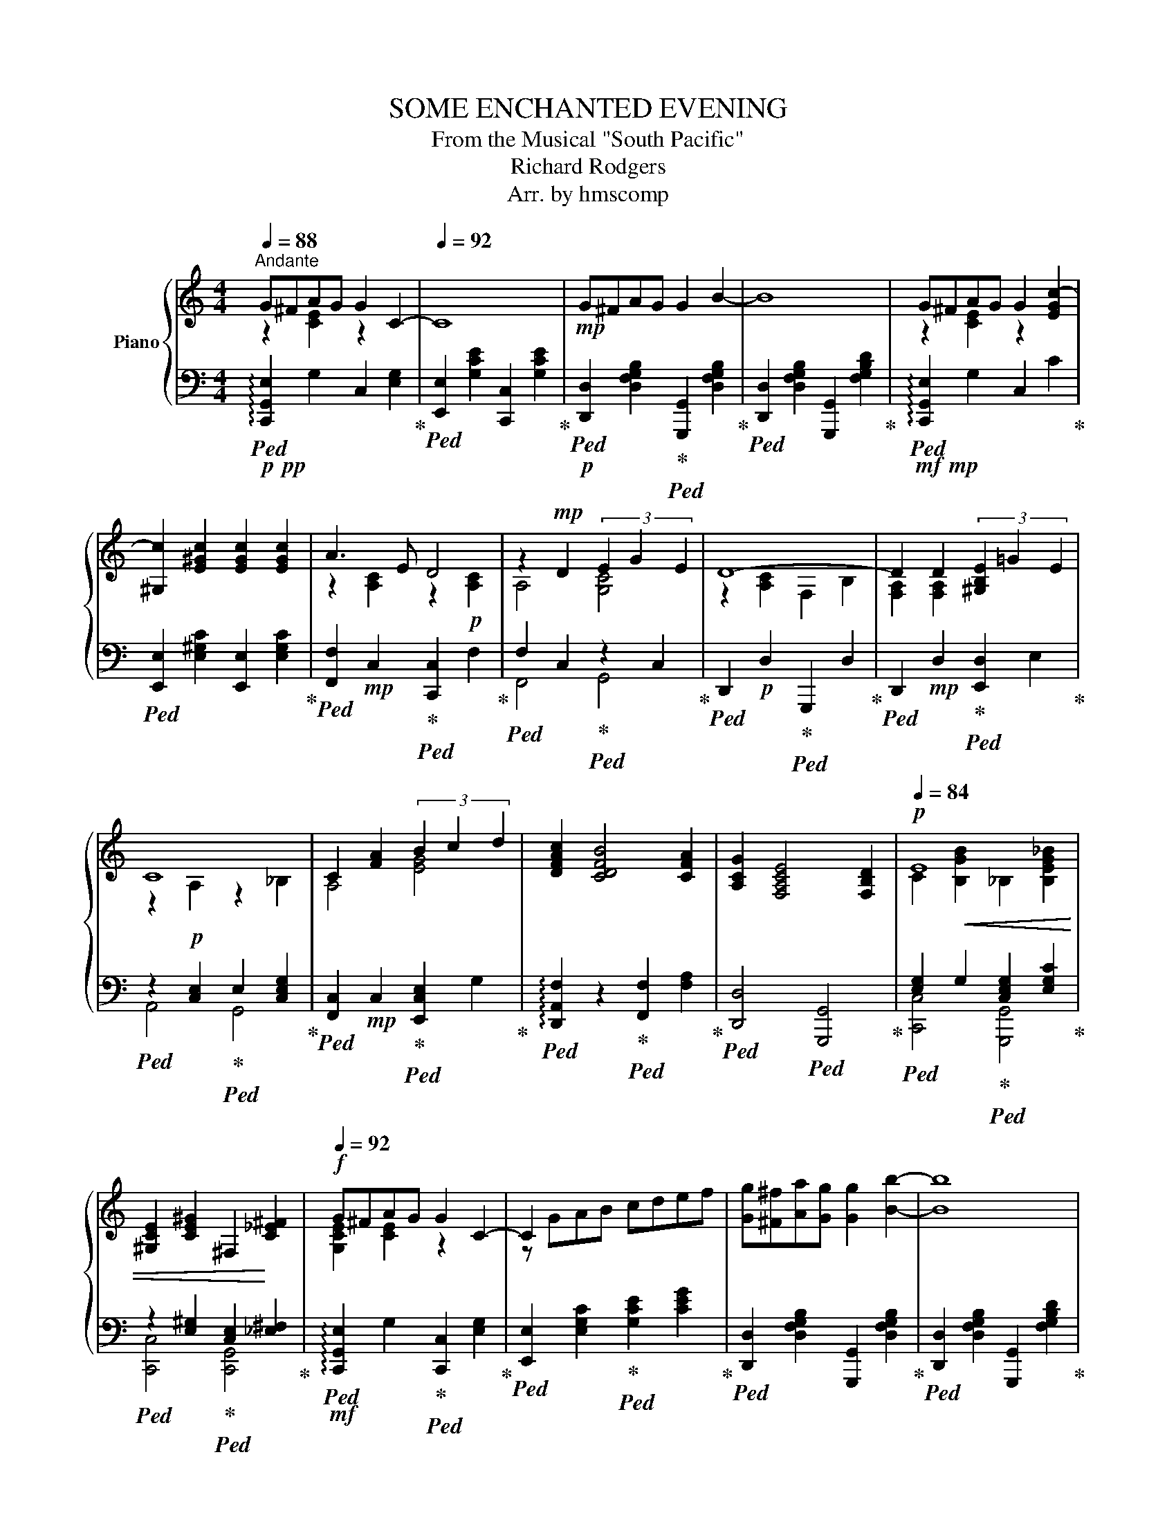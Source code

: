 X:1
T:SOME ENCHANTED EVENING
T:From the Musical "South Pacific" 
T:Richard Rodgers
T:Arr. by hmscomp
%%score { ( 1 2 ) | ( 3 4 ) }
L:1/8
Q:1/4=88
M:4/4
K:C
V:1 treble nm="Piano"
V:2 treble 
V:3 bass 
V:4 bass 
V:1
"^Andante" G^FAG G2 C2- |[Q:1/4=92] C8 |!mp! G^FAG G2 B2- | B8 | G^FAG G2 [EGc-]2 | %5
 [^G,c]2 [E^Gc]2 [EGc]2 [EGc]2 | A3 E D4 | z2!mp! D2 (3E2 G2 E2 | D8- | D2 D2 (3[^G,B,E]2 =G2 E2 | %10
 C8 | C2 [FA]2 (3B2 c2 d2 | [DFAc]2 [CDFB]4 [CFA]2 | [A,CG]2 [F,A,CE]4 [F,B,D]2 |[Q:1/4=84]!p! E8 | %15
 x2 x2 x4 |!f![Q:1/4=92] G^FAG G2 C2- | C2 x2 x4 | [Gg][^F^f][Aa][Gg] [Gg]2 [Bb]2- | [Bb]8 | %20
 G^FAG G2 [EGc-]2 | [^G,c]2 [E^Gc]2 [EGc]2 [EGc]2 | A3!mf! E D4 | z2 D2 (3E2 G2 E2 | D8- | %25
 D2!mp! D2 (3[^G,DE]2 =G2 E2 | C8 | C2!mp!!<(! [FA]2 (3B2 c2 d2!<)! | %28
!mf! [DFAc]2 [CDFB]4!>(! [CFA]2 | [A,CG]2 [F,A,CE]4 [F,B,D]2!>)! | %30
!mp![Q:1/4=86]"^rit." C8-[Q:1/4=83] | C2 |!p![Q:1/4=80]"^Adagio" f2 ff [Gde]2 e2 | dddd [Ec]4 | %34
 f2!<(! ff [Gde]2 e2 | d2 d2 d2 d2!<)! |!f![Q:1/4=84]"^accel."!<(! [GBg]2 ^cd [_EA=c_e]2 de!<)! | %37
[Q:1/4=88] [E_B^ce]2 ^de !tenuto![A=c=df]2 !tenuto![Ac_e^f]2 | [Geg][^F^f]a[Gg] [Geg]2 [EGc]2- | %39
 [EGc]8 | [Gcdg][^F^f][Ada][Gg] [Gg]2 [B=fb]2- | [B=fb]8 | [Geg][^F^f][Aa][Gg] [Gg]2 [cgc']2 | %43
 ^G,2 [c^gc']2 [cgc']2 [cgc']2 | [Aea]3 [Ee] [Dd]4 | A,2!ff! [DAd]2 (3[EGe]2 [Gg]2 [Ee]2 | d8 | %47
 [F,A,]2!ff! [DAd]2 (3[E^Gce]2 [Gg]2 [Ee]2 | [cc']8- | [cc']2!ff! [Afa]2 (3[Bgb]2 [cgc']2 [dgd']2 | %50
 [cfc']2 [Bfb]4!f! [Afa]2 |[Q:1/4=84]"^rit."!>(! [cfac']2 [Afa]4 !tenuto![dgbd']2!>)! | %52
!mp! [cec']8-[Q:1/4=84] | [cec']2 | f2 ff [Gde]2 e2 | dddd[Q:1/4=78]"^smorz." [Ec]4 | %56
 f2!>(! ff [Gde]2 e2 |[Q:1/4=72] [FAd]4 [Acf]4 | [Adfa]4 [cfac']4 | [CEGcegc'e']8-!>)! | %60
!ppp! [CEGcegc'e']8 |] %61
V:2
 z2 [CE]2 z2 x2 | x8 | x8 | x8 | z2 [CE]2 z2 x2 | x8 | z2 [A,C]2 z2!p! [A,C]2 | A,4 [G,C]4 | %8
 z2 [A,C]2 F,2 B,2 | [F,A,]2 [F,A,]2 x4 | z2 A,2 z2 _B,2 | A,4 [EG]4 | x8 | x8 | %14
 C2!<(! [B,GB]2 _B,2 [B,EG_B]2 | [^G,CE]2 [CE^G]2 ^F,2!<)! [C_E^F]2 | [G,CE]2 [CE]2 z2 x2 | %17
 z GAB cdef | x8 | x8 | [G,CE]2 [CE]2 z2 x2 | x8 | z2!mp! [A,C]2 z2!mp! [A,C]2 | A,4 [G,C]4 | %24
 z2!p! [A,C]2 F,2 B,2 | [F,A,]2 [F,A,]2 x4 | z2!p! A,2 z2 _B,2 | A,4 [EG]4 | x8 | x8 | %30
 z2!>(! Gg GgGg | Gg!>)! | [Gc]2 [GB]2 x2 [Gc]2 | [Fc]2 [FB]2 A2 G2 | [Gc]2 [GB]2 x2 [Gc]2 | %35
 [EGc]4 [^Fc]4 | x8 | x8 | x2 [Ae]2 x4 | x8 | x8 | x8 | z2 e2 z2 x2 | x8 | z2 [A,C]2 x2 [FA]2 | %45
 x8 | D2 [CFA]2 B,2 [B,FG]2 | x8 | z2!mf! [EAc]2 _B,2 [EGc]2 | A,2 x6 | x8 | x8 | z2!p! Gg GgGg | %53
 Gg | [Gc]2 [GB]2 x2 [Gc]2 | [Fc]2 [FB]2 A2 G2 | [Gc]2 [GB]2 x2 [Gc]2 | x8 | x8 | x8 | x8 |] %61
V:3
!p!!pp!!ped! !arpeggio![C,,G,,E,]2 G,2 C,2 [E,G,]2!ped-up! | %1
!ped! [E,,E,]2 [G,CE]2 [C,,C,]2 [G,CE]2!ped-up! | %2
!p!!ped! [D,,D,]2 [D,F,G,B,]2!ped-up!!ped! [G,,,G,,]2 [D,F,G,B,]2!ped-up! | %3
!ped! [D,,D,]2 [D,F,G,B,]2 [G,,,G,,]2 [F,G,B,D]2!ped-up! | %4
!mf!!mp!!ped! !arpeggio![C,,G,,E,]2 G,2 C,2 C2!ped-up! | %5
!ped! [E,,E,]2 [E,^G,C]2 [E,,E,]2 [E,G,C]2!ped-up! | %6
!ped! [F,,F,]2!mp! C,2!ped-up!!ped! [C,,C,]2 F,2!ped-up! | %7
!ped! F,2 C,2!ped-up!!ped! z2 C,2!ped-up! |!ped! D,,2!p! D,2!ped-up!!ped! G,,,2 D,2!ped-up! | %9
!ped! D,,2!mp! D,2!ped-up!!ped! [E,,D,]2 E,2!ped-up! | %10
!ped! z2!p! [C,E,]2!ped-up!!ped! E,2 [C,E,G,]2!ped-up! | %11
!ped! [F,,C,]2!mp! C,2!ped-up!!ped! [E,,C,E,]2 G,2!ped-up! | %12
!ped! !arpeggio![D,,A,,F,]2 z2!ped-up!!ped! [F,,F,]2 [F,A,]2!ped-up! | %13
!ped! [D,,D,]4!ped! [G,,,G,,]4!ped-up! |!ped! [E,G,]2 G,2!ped-up!!ped! [C,E,G,]2 [E,G,C]2!ped-up! | %15
!ped! z2 [E,^G,]2!ped-up!!ped! [C,E,]2 [_E,^F,]2!ped-up! | %16
!mf!!ped! !arpeggio![C,,G,,E,]2 G,2!ped-up!!ped! [C,,C,]2 [E,G,]2!ped-up! | %17
!ped! [E,,E,]2 [E,G,C]2!ped-up!!ped! [G,CE]2 [CEG]2!ped-up! | %18
!ped! [D,,D,]2 [D,F,G,B,]2 [G,,,G,,]2 [D,F,G,B,]2!ped-up! | %19
!ped! [D,,D,]2 [D,F,G,B,]2 [G,,,G,,]2 [F,G,B,D]2!ped-up! | %20
!ped! !arpeggio![C,,G,,E,]2 G,2!ped-up!!ped! [C,,C,]2 C2!ped-up! | %21
!ped! [E,,E,]2 [E,^G,C]2 [E,,E,]2 [E,G,C]2!ped-up! |!ped! [F,,F,]2 C,2!ped-up!!ped! [C,,C,]2 F,2 | %23
!ped! F,2 C,2!ped-up!!ped! z2 C,2!ped-up! |!ped! D,,2!mp! D,2!ped-up!!ped! G,,,2 D,2!ped-up! | %25
!ped! D,,2 D,2!ped-up!!ped! [E,,D,]2 E,2!ped-up! | %26
!ped! z2 [C,E,]2!ped-up!!ped! E,2 [C,E,G,]2!ped-up! | %27
!ped! [F,,C,]2 C,2!ped-up!!ped! [E,,C,E,]2 G,2!ped-up! | %28
!ped! !arpeggio![D,,A,,F,]2 z2!ped-up!!ped! [F,,F,]2 [F,A,]2!ped-up! | %29
!ped! [D,,D,]4!ped-up!!ped! [G,,,G,,]4!ped-up! |!ped! [C,,-C,-E,-G,]8!ped-up! | [C,,C,E,]2 | %32
!ped! D2!ped-up! G,2!ped-up!!ped! C2 G,2 |!ped! D2 G,2!ped! C2 G,2!ped-up! | %34
!ped! D2 G,2!ped-up!!ped! C2 G,2!ped-up! |!ped! A,2 A,,2!ped-up!!ped! D,2 D,,2!ped-up! | %36
!ped! !arpeggio![G,,D,B,]2 [^C,,^C,][D,,D,]!ped-up!!ped! [G,,G,]2 [D,,D,][_E,,_E,]!ped-up! | %37
!ped! [G,,G,]2 [^D,,^D,][E,,E,]!ped-up!!ped! [G,,G,]2 [A,C_E^F]2!ped-up! | %38
!ff!!f!!ped! !arpeggio![C,,G,,E,]2 [A,CE]2 [C,,C,]2 [E,G,C]2!ped-up! | %39
!ped! [E,,E,]2 [G,CE]2!ped-up!!ped! [C,,C,]2 [G,CE]2 | %40
!ped! [D,,D,]2 [A,CDF]2!ped-up!!ped! [G,,,G,,]2 [B,=FG]2!ped-up! | %41
!ped! [D,,D,]2 [D,F,G,B,]2!ped-up!!ped! [G,,,G,,]2 [F,G,B,D]2!ped-up! | %42
!ped! !arpeggio![C,,G,,E,]2 [G,CE]2 [C,,C,]2 [G,CE]2!ped-up! | %43
!ped! [E,,E,]2 [^G,CE]2 [E,,E,]2 [G,CE]2!ped-up! | %44
!ped! [F,,F,]2 C,2!ped-up!!ped! [C,,C,]2!mf! [F,A,]2!ped-up! | %45
!ped! [F,,F,]2!f! [A,C]2!ped-up!!ped! [E,,E,]2 [G,CE]2!ped-up! | %46
!ped! [D,,D,]2!mf! A,2!ped-up!!ped! [G,,,G,,]2 G,2!ped-up! | %47
!ped! [D,,D,]2!f! [A,C]2!ped-up!!ped! [E,,E,]2 [E,^G,D]2!ped-up! | %48
!ped! [A,,,A,,]2 [E,A,C]2!ped-up!!ped! [G,,,G,,]2 [E,_B,C]2!ped-up! | %49
!ped! [F,,,F,,]2!f! [A,CF]2!ped-up!!ped! [E,,E,]2 [G,CE]2!ped-up! | %50
!ped! [D,,D,]2 [A,DF]2!ped-up!!ped! [F,,F,]2 [A,DF]2!ped-up! | %51
!ped! [G,,,G,,]2 [A,CF]2!ped-up!!ped! [G,,,G,,]2 [G,B,DF]2!ped-up! |!ped! [C,,C,]8-!ped-up! | %53
 [C,,C,]2 |!ped! D2!ped-up! G,2!ped-up!!ped! C2 G,2 |!ped! D2 G,2!ped-up!!ped! C2 G,2!ped-up! | %56
!ped! D2 G,2!ped-up!!ped! C2 G,2!ped-up! |!ped! C2 G,2!ped-up!!ped! C2 G,2!ped-up! | %58
!ped! C2 G,2!ped-up!!ped! C2 !tenuto!G,2!ped-up! |!ped! z8!ped-up! | !fermata![C,,C,E,G,C]8 |] %61
V:4
 x8 | x8 | x8 | x8 | x8 | x8 | x8 | F,,4 G,,4 | x8 | x8 | A,,4 G,,4 | x8 | x8 | x8 | %14
 [C,,C,]4 [G,,,G,,]4 | [C,,C,]4 [C,,G,,]4 | x8 | x8 | x8 | x8 | x8 | x8 | x8 | F,,4 G,,4 | x8 | %25
 x8 | A,,4 G,,4 | x8 | x8 | x8 | z2 G,G G,GG,G | G,G | x8 | x8 | x8 | x8 | x8 | x8 | x8 | x8 | x8 | %41
 x8 | x8 | x8 | x8 | x8 | x8 | x8 | x8 | x8 | x8 | x8 | z2 G,G G,GG,G | G,G | x8 | x8 | x8 | x8 | %58
 x8 | x8 | x8 |] %61

